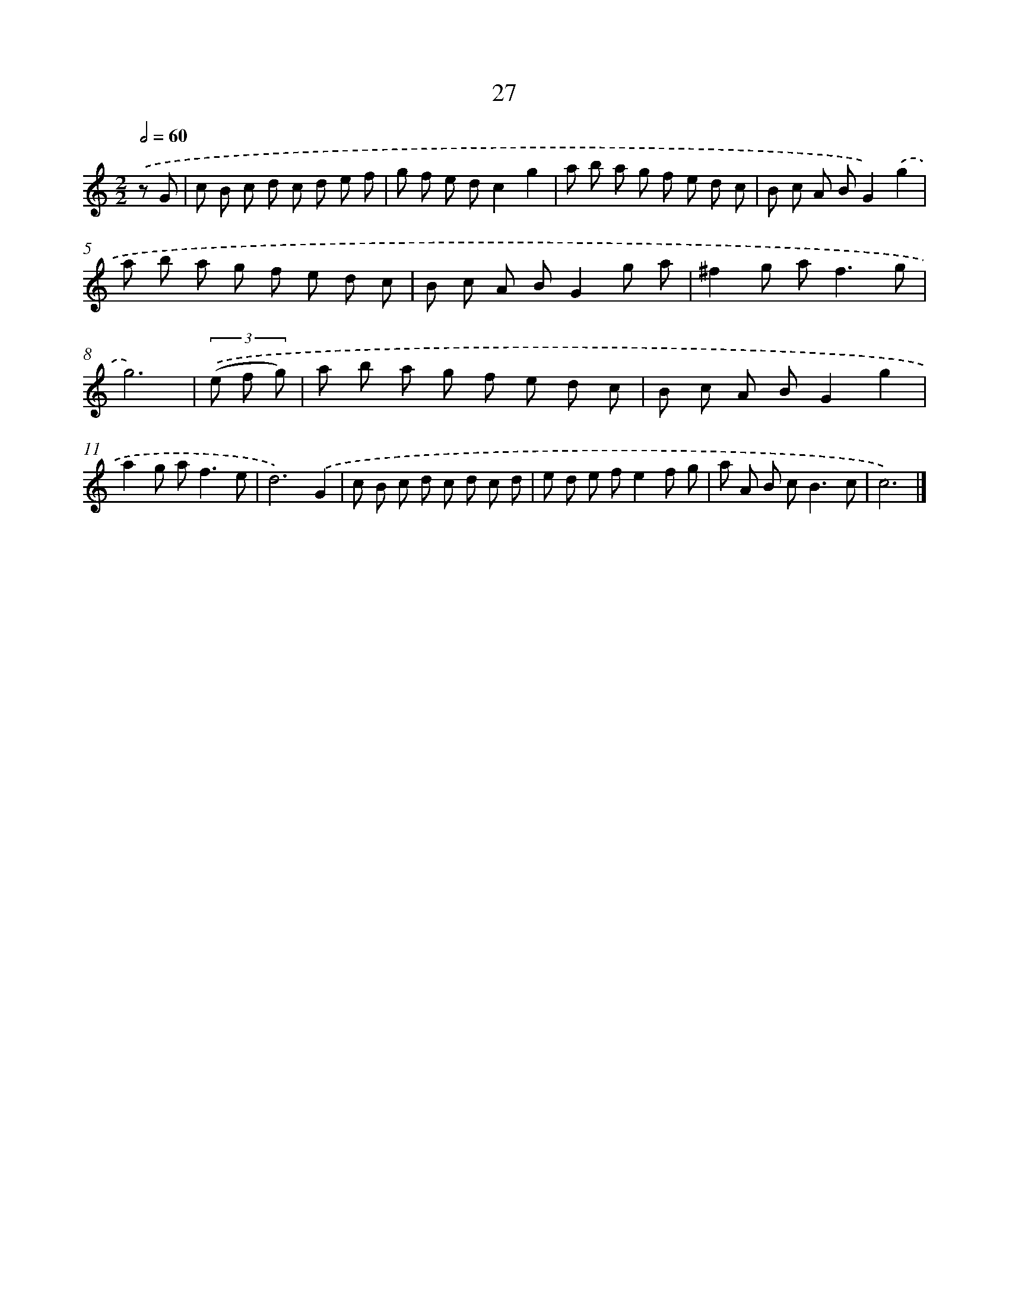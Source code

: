 X: 11176
T: 27
%%abc-version 2.0
%%abcx-abcm2ps-target-version 5.9.1 (29 Sep 2008)
%%abc-creator hum2abc beta
%%abcx-conversion-date 2018/11/01 14:37:12
%%humdrum-veritas 2510964474
%%humdrum-veritas-data 1605404971
%%continueall 1
%%barnumbers 0
L: 1/8
M: 2/2
Q: 1/2=60
K: C clef=treble
.('z G [I:setbarnb 1]|
c B c d c d e f |
g f e dc2g2 |
a b a g f e d c |
B c A BG2).('g2 |
a b a g f e d c |
B c A BG2g a |
^f2g a2<f2g |
g6) |
(3.('(e f g) [I:setbarnb 9]|
a b a g f e d c |
B c A BG2g2 |
a2g a2<f2e |
d6).('G2 |
c B c d c d c d |
e d e fe2f g |
a A B c2<B2c |
c6) |]
